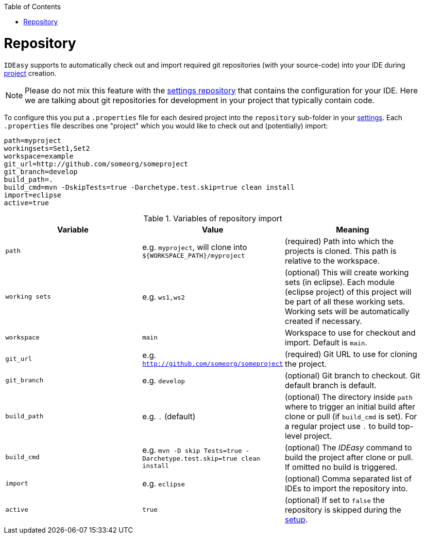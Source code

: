 :toc:
toc::[]

= Repository

`IDEasy` supports to automatically check out and import required git repositories (with your source-code) into your IDE during link:project.adoc[project] creation.

NOTE: Please do not mix this feature with the link:settings.adoc[settings repository] that contains the configuration for your IDE.
Here we are talking about git repositories for development in your project that typically contain code.

To configure this you put a `.properties` file for each desired project into the `repository` sub-folder in your link:settings.adoc[settings].
Each `.properties` file describes one "project" which you would like to check out and (potentially) import:

```
path=myproject
workingsets=Set1,Set2
workspace=example
git_url=http://github.com/someorg/someproject
git_branch=develop
build_path=.
build_cmd=mvn -DskipTests=true -Darchetype.test.skip=true clean install
import=eclipse
active=true
```

.Variables of repository import
[options="header"]
|===
|*Variable*|*Value*|*Meaning*
|`path`|e.g. `myproject`, will clone into `${WORKSPACE_PATH}/myproject`|(required) Path into which the projects is cloned.
This path is relative to the workspace.
|`working sets`|e.g. `ws1,ws2`|(optional) This will create working sets (in eclipse).
Each module (eclipse project) of this project will be part of all these working sets.
Working sets will be automatically created if necessary.
|`workspace`|`main`|Workspace to use for checkout and import.
Default is `main`.
|`git_url`|e.g. `http://github.com/someorg/someproject`|(required) Git URL to use for cloning the project.
|`git_branch`|e.g. `develop`|(optional) Git branch to checkout.
Git default branch is default.
|`build_path`|e.g. `.` (default)|(optional) The directory inside `path` where to trigger an initial build after clone or pull (if `build_cmd` is set).
For a regular project use `.` to build top-level project.
|`build_cmd`
|e.g. `mvn -D skip Tests=true -Darchetype.test.skip=true clean install`
|(optional) The _IDEasy_ command to build the project after clone or pull.
If omitted no build is triggered.
|`import`|e.g. `eclipse`|(optional) Comma separated list of IDEs to import the repository into.
|`active`|`true`|(optional) If set to `false` the repository is skipped during the link:setup.adoc[setup].
|===
